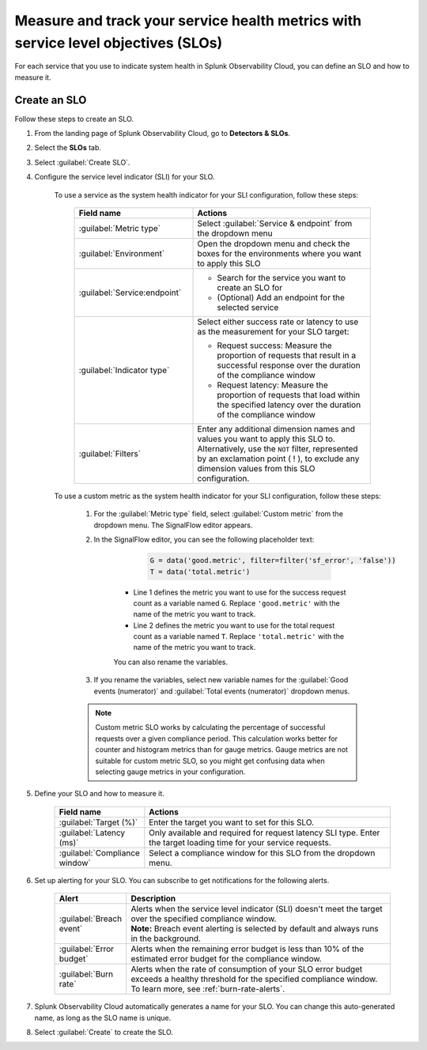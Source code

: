 .. _create-slo:

*****************************************************************************************
Measure and track your service health metrics with service level objectives (SLOs)
*****************************************************************************************


.. meta::
    :description: Learn how to create a service level objective (SLO) in Splunk Observability Cloud.

For each service that you use to indicate system health in Splunk Observability Cloud, you can define an SLO and how to measure it.


Create an SLO
=================

Follow these steps to create an SLO.

#. From the landing page of Splunk Observability Cloud, go to :strong:`Detectors & SLOs`.
#. Select the :strong:`SLOs` tab.
#. Select :guilabel:`Create SLO`.
#. Configure the service level indicator (SLI) for your SLO.

    To use a service as the system health indicator for your SLI configuration, follow these steps:

        .. list-table::
          :header-rows: 1
          :widths: 40 60
          :width: 100%

          * - :strong:`Field name`
            - :strong:`Actions`
          * - :guilabel:`Metric type`
            - Select :guilabel:`Service & endpoint` from the dropdown menu
          * - :guilabel:`Environment`
            - Open the dropdown menu and check the boxes for the environments where you want to apply this SLO
          * - :guilabel:`Service:endpoint`
            - * Search for the service you want to create an SLO for
              * (Optional) Add an endpoint for the selected service
          * - :guilabel:`Indicator type`
            - Select either success rate or latency to use as the measurement for your SLO target:
              
              * Request success: Measure the proportion of requests that result in a successful response over the duration of the compliance window
              
              * Request latency: Measure the proportion of requests that load within the specified latency over the duration of the compliance window
          * - :guilabel:`Filters`
            - Enter any additional dimension names and values you want to apply this SLO to. Alternatively, use the ``NOT`` filter, represented by an exclamation point ( ! ), to exclude any dimension values from this SLO configuration.

    To use a custom metric as the system health indicator for your SLI configuration, follow these steps:

        #. For the :guilabel:`Metric type` field, select :guilabel:`Custom metric` from the dropdown menu. The SignalFlow editor appears.
        #. In the SignalFlow editor, you can see the following placeholder text:

              .. code-block:: python

                  G = data('good.metric', filter=filter('sf_error', 'false'))
                  T = data('total.metric')
              
            * Line 1 defines the metric you want to use for the success request count as a variable named ``G``. Replace ``'good.metric'`` with the name of the metric you want to track.
            * Line 2 defines the metric you want to use for the total request count as a variable named ``T``. Replace ``'total.metric'`` with the name of the metric you want to track.

            You can also rename the variables.
        
        #. If you rename the variables, select new variable names for the :guilabel:`Good events (numerator)` and :guilabel:`Total events (numerator)` dropdown menus.

        .. note:: Custom metric SLO works by calculating the percentage of successful requests over a given compliance period. This calculation works better for counter and histogram metrics than for gauge metrics. Gauge metrics are not suitable for custom metric SLO, so you might get confusing data when selecting gauge metrics in your configuration.

#. Define your SLO and how to measure it.

    .. list-table::
      :header-rows: 1
      :widths: 20 80
      :width: 100%
      
      * - :strong:`Field name`
        - :strong:`Actions`
      * - :guilabel:`Target (%)`
        - Enter the target you want to set for this SLO. 
      * - :guilabel:`Latency (ms)`
        - Only available and required for request latency SLI type. Enter the target loading time for your service requests.
      * - :guilabel:`Compliance window`
        - Select a compliance window for this SLO from the dropdown menu.

#. Set up alerting for your SLO. You can subscribe to get notifications for the following alerts.

    .. list-table::
      :header-rows: 1
      :widths: 20 80
      :width: 100%

      * - :strong:`Alert`
        - :strong:`Description`
      * - :guilabel:`Breach event`
        - | Alerts when the service level indicator (SLI) doesn't meet the target over the specified compliance window. 
          | :strong:`Note:` Breach event alerting is selected by default and always runs in the background.
      * - :guilabel:`Error budget`
        - Alerts when the remaining error budget is less than 10% of the estimated error budget for the compliance window.
      * - :guilabel:`Burn rate`
        - Alerts when the rate of consumption of your SLO error budget exceeds a healthy threshold for the specified compliance window. To learn more, see :ref:`burn-rate-alerts`.

#. Splunk Observability Cloud automatically generates a name for your SLO. You can change this auto-generated name, as long as the SLO name is unique.

#. Select :guilabel:`Create` to create the SLO.







